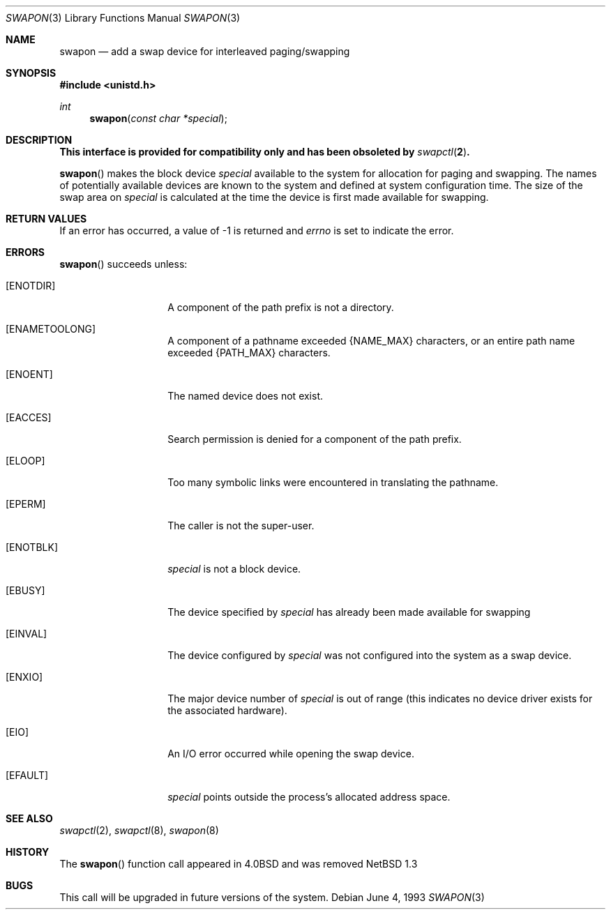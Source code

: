 .\"	$NetBSD: swapon.3,v 1.16 2010/05/31 12:16:20 njoly Exp $
.\"
.\" Copyright (c) 1980, 1991, 1993
.\"	The Regents of the University of California.  All rights reserved.
.\"
.\" Redistribution and use in source and binary forms, with or without
.\" modification, are permitted provided that the following conditions
.\" are met:
.\" 1. Redistributions of source code must retain the above copyright
.\"    notice, this list of conditions and the following disclaimer.
.\" 2. Redistributions in binary form must reproduce the above copyright
.\"    notice, this list of conditions and the following disclaimer in the
.\"    documentation and/or other materials provided with the distribution.
.\" 3. Neither the name of the University nor the names of its contributors
.\"    may be used to endorse or promote products derived from this software
.\"    without specific prior written permission.
.\"
.\" THIS SOFTWARE IS PROVIDED BY THE REGENTS AND CONTRIBUTORS ``AS IS'' AND
.\" ANY EXPRESS OR IMPLIED WARRANTIES, INCLUDING, BUT NOT LIMITED TO, THE
.\" IMPLIED WARRANTIES OF MERCHANTABILITY AND FITNESS FOR A PARTICULAR PURPOSE
.\" ARE DISCLAIMED.  IN NO EVENT SHALL THE REGENTS OR CONTRIBUTORS BE LIABLE
.\" FOR ANY DIRECT, INDIRECT, INCIDENTAL, SPECIAL, EXEMPLARY, OR CONSEQUENTIAL
.\" DAMAGES (INCLUDING, BUT NOT LIMITED TO, PROCUREMENT OF SUBSTITUTE GOODS
.\" OR SERVICES; LOSS OF USE, DATA, OR PROFITS; OR BUSINESS INTERRUPTION)
.\" HOWEVER CAUSED AND ON ANY THEORY OF LIABILITY, WHETHER IN CONTRACT, STRICT
.\" LIABILITY, OR TORT (INCLUDING NEGLIGENCE OR OTHERWISE) ARISING IN ANY WAY
.\" OUT OF THE USE OF THIS SOFTWARE, EVEN IF ADVISED OF THE POSSIBILITY OF
.\" SUCH DAMAGE.
.\"
.\"     @(#)swapon.2	8.1 (Berkeley) 6/4/93
.\"
.Dd June 4, 1993
.Dt SWAPON 3
.Os
.Sh NAME
.Nm swapon
.Nd add a swap device for interleaved paging/swapping
.Sh SYNOPSIS
.In unistd.h
.Ft int
.Fn swapon "const char *special"
.Sh DESCRIPTION
.Bf -symbolic
.\" This interface is available from the compatibility library, libcompat and
This interface is provided for compatibility only and
has been obsoleted by
.Xr swapctl 2 .
.Ef
.Pp
.Fn swapon
makes the block device
.Fa special
available to the system for
allocation for paging and swapping.
The names of potentially available devices are known to the system
and defined at system configuration time.
The size of the swap area on
.Fa special
is calculated at the time the device is first made available
for swapping.
.Sh RETURN VALUES
If an error has occurred, a value of \-1 is returned and
.Va errno
is set to indicate the error.
.Sh ERRORS
.Fn swapon
succeeds unless:
.Bl -tag -width ENAMETOOLONG
.It Bq Er ENOTDIR
A component of the path prefix is not a directory.
.It Bq Er ENAMETOOLONG
A component of a pathname exceeded
.Brq Dv NAME_MAX
characters, or an entire path name exceeded
.Brq Dv PATH_MAX
characters.
.It Bq Er ENOENT
The named device does not exist.
.It Bq Er EACCES
Search permission is denied for a component of the path prefix.
.It Bq Er ELOOP
Too many symbolic links were encountered in translating the pathname.
.It Bq Er EPERM
The caller is not the super-user.
.It Bq Er ENOTBLK
.Fa special
is not a block device.
.It Bq Er EBUSY
The device specified by
.Fa special
has already
been made available for swapping
.It Bq Er EINVAL
The device configured by
.Fa special
was not
configured into the system as a swap device.
.It Bq Er ENXIO
The major device number of
.Fa special
is out of range (this indicates no device driver exists
for the associated hardware).
.It Bq Er EIO
An I/O error occurred while opening the swap device.
.It Bq Er EFAULT
.Fa special
points outside the process's allocated address space.
.El
.Sh SEE ALSO
.Xr swapctl 2 ,
.Xr swapctl 8 ,
.Xr swapon 8
.Sh HISTORY
The
.Fn swapon
function call appeared in
.Bx 4.0
and was removed
.Nx 1.3
.Sh BUGS
This call will be upgraded in future versions of the system.

